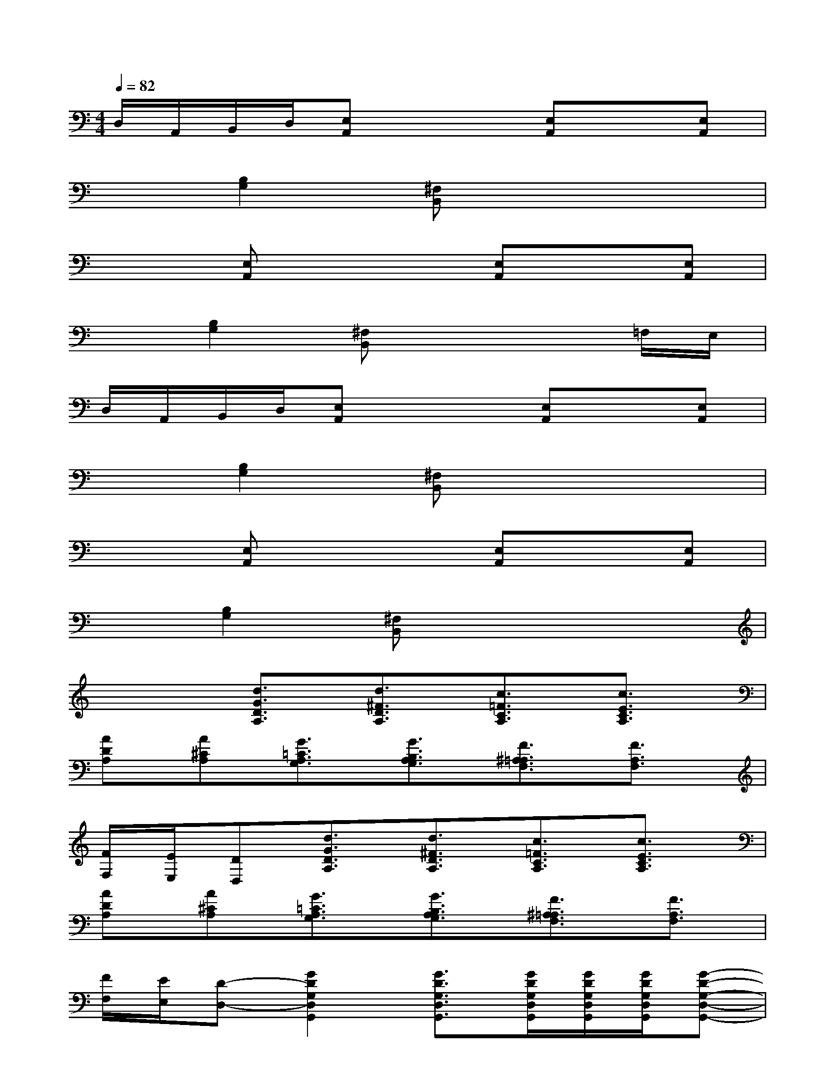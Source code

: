 X:1
T:
M:4/4
L:1/8
Q:1/4=82
K:C%0sharps
V:1
D,/2A,,/2B,,/2D,/2[E,A,,]x2[E,A,,]x[E,A,,]|
x[B,2G,2][^F,B,,]x4|
x2[E,A,,]x2[E,A,,]x[E,A,,]|
x[B,2G,2][^F,B,,]x3=F,/2E,/2|
D,/2A,,/2B,,/2D,/2[E,A,,]x2[E,A,,]x[E,A,,]|
x[B,2G,2][^F,B,,]x4|
x2[E,A,,]x2[E,A,,]x[E,A,,]|
x[B,2G,2][^F,B,,]x4|
x2[d3/2G3/2D3/2A,3/2][d3/2^F3/2D3/2A,3/2][c3/2=F3/2C3/2A,3/2][c3/2E3/2C3/2A,3/2]|
[ADA,][A^CA,][G3/2=C3/2A,3/2G,3/2][G3/2B,3/2A,3/2G,3/2][F3/2^A,3/2=A,3/2F,3/2][F3/2A,3/2F,3/2]|
[F/2F,/2][E/2E,/2][DD,][d3/2G3/2D3/2A,3/2][d3/2^F3/2D3/2A,3/2][c3/2=F3/2C3/2A,3/2][c3/2E3/2C3/2A,3/2]|
[ADA,][A^CA,][G3/2=C3/2A,3/2G,3/2][G3/2B,3/2A,3/2G,3/2][F3/2^A,3/2=A,3/2F,3/2][F3/2A,3/2F,3/2]|
[F/2F,/2][E/2E,/2][D-D,-][G2D2G,2D,2G,,2][G3/2D3/2G,3/2D,3/2G,,3/2][G/2D/2G,/2D,/2G,,/2][G/2D/2G,/2D,/2G,,/2][G/2D/2G,/2D,/2G,,/2][G-D-G,-D,-G,,-]|
[GDG,D,G,,][G2D2G,2D,2G,,2][G2D2G,2D,2G,,2][G3D3G,3D,3G,,3]|
[G/2D/2G,/2D,/2G,,/2][G/2D/2G,/2D,/2G,,/2][GDG,D,G,,][A2E2A,2E,2A,,2][A3/2E3/2A,3/2E,3/2A,,3/2][A/2E/2A,/2E,/2A,,/2][A/2E/2A,/2E,/2A,,/2][A/2E/2A,/2E,/2A,,/2][A-E-A,-E,-A,,-]|
[AEA,E,A,,][A2E2A,2E,2A,,2][A2E2A,2E,2A,,2][A3E3A,3E,3A,,3]